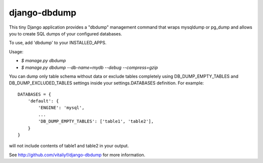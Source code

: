 -------------
django-dbdump
-------------

This tiny Django application provides a "dbdump" management command that wraps
mysqldump or pg_dump and allows you to create SQL dumps of your configured
databases.

To use, add 'dbdump' to your INSTALLED_APPS.

Usage:

- `$ manage.py dbdump`
- `$ manage.py dbdump --db-name=mydb --debug --compress=gzip`

You can dump only table schema without data or exclude tables completely
using DB_DUMP_EMPTY_TABLES and DB_DUMP_EXCLUDED_TABLES settings inside
your settings.DATABASES definition. For example::

    DATABASES = {
        'default': {
            'ENGINE': 'mysql',
            ...
            'DB_DUMP_EMPTY_TABLES': ['table1', 'table2'],
        }
    }

will not include contents of table1 and table2 in your output.

See http://github.com/vitaliyf/django-dbdump for more information.

